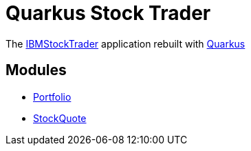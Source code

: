 = Quarkus Stock Trader
:experimental:

The https://github.com/IBMStockTrader[IBMStockTrader] application rebuilt with https://quarkus.io[Quarkus]

== Modules 

- link:./quarkus-portfolio[Portfolio]
- link:./quarkus-stock-quote[StockQuote]